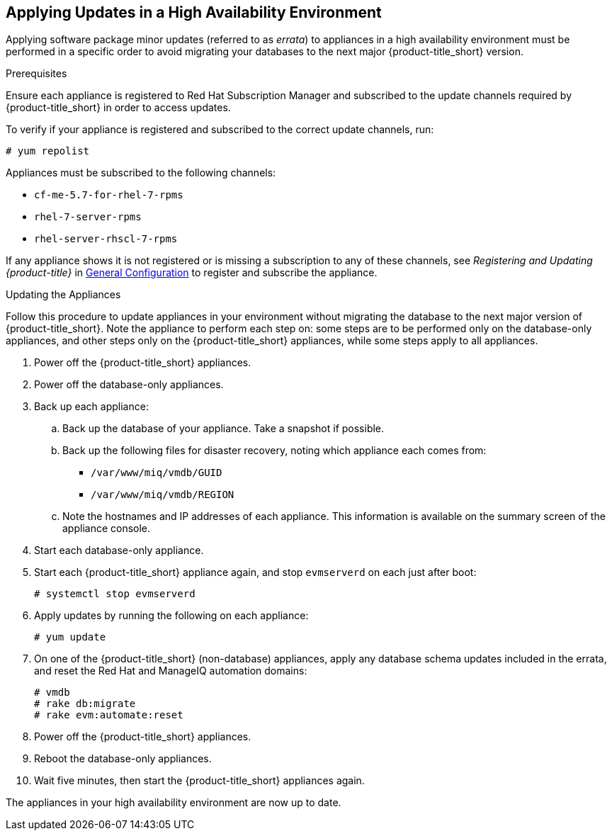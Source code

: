 [[updating-ha]]
== Applying Updates in a High Availability Environment

Applying software package minor updates (referred to as _errata_) to appliances in a high availability environment must be performed in a specific order to avoid migrating your databases to the next major {product-title_short} version.

//////
Errata definition from https://access.redhat.com/documentation/en-US/Red_Hat_Satellite/6.1/html/User_Guide/chap-Red_Hat_Satellite-User_Guide-Viewing_and_Applying_Errata.html
Later, link to migrating a HA environment in the migration guide.

As it's 5.7/4.2, no need for ADD LINK TO “1.5. Migrating High Availability Environments from CFME 5.7 to 5.8”, added in https://bugzilla.redhat.com/show_bug.cgi?id=1448775]

//////

.Prerequisites

Ensure each appliance is registered to Red Hat Subscription Manager and subscribed to the update channels required by {product-title_short} in order to access updates.

To verify if your appliance is registered and subscribed to the correct update channels, run:

----
# yum repolist
----

Appliances must be subscribed to the following channels:

* `cf-me-5.7-for-rhel-7-rpms`
* `rhel-7-server-rpms`
* `rhel-server-rhscl-7-rpms`

If any appliance shows it is not registered or is missing a subscription to any of these channels, see _Registering and Updating {product-title}_ in https://access.redhat.com/documentation/en-us/red_hat_cloudforms/4.5/html-single/general_configuration/[General Configuration] to register and subscribe the appliance.

.Updating the Appliances

Follow this procedure to update appliances in your environment without migrating the database to the next major version of {product-title_short}. Note the appliance to perform each step on: some steps are to be performed only on the database-only appliances, and other steps only on the {product-title_short} appliances, while some steps apply to all appliances.

. Power off the {product-title_short} appliances.
. Power off the database-only appliances.
. Back up each appliance:
.. Back up the database of your appliance. Take a snapshot if possible.
.. Back up the following files for disaster recovery, noting which appliance each comes from:
  * `/var/www/miq/vmdb/GUID`
  * `/var/www/miq/vmdb/REGION`
.. Note the hostnames and IP addresses of each appliance. This information is available on the summary screen of the appliance console.
. Start each database-only appliance.
. Start each {product-title_short} appliance again, and stop `evmserverd` on each just after boot:
+
------
# systemctl stop evmserverd
------
+
. Apply updates by running the following on each appliance: 
+
------
# yum update
------
+
. On one of the {product-title_short} (non-database) appliances, apply any database schema updates included in the errata, and reset the Red Hat and ManageIQ automation domains: 
+
------
# vmdb
# rake db:migrate 
# rake evm:automate:reset
------
+
. Power off the {product-title_short} appliances. 
. Reboot the database-only appliances.
. Wait five minutes, then start the {product-title_short} appliances again.

The appliances in your high availability environment are now up to date.

